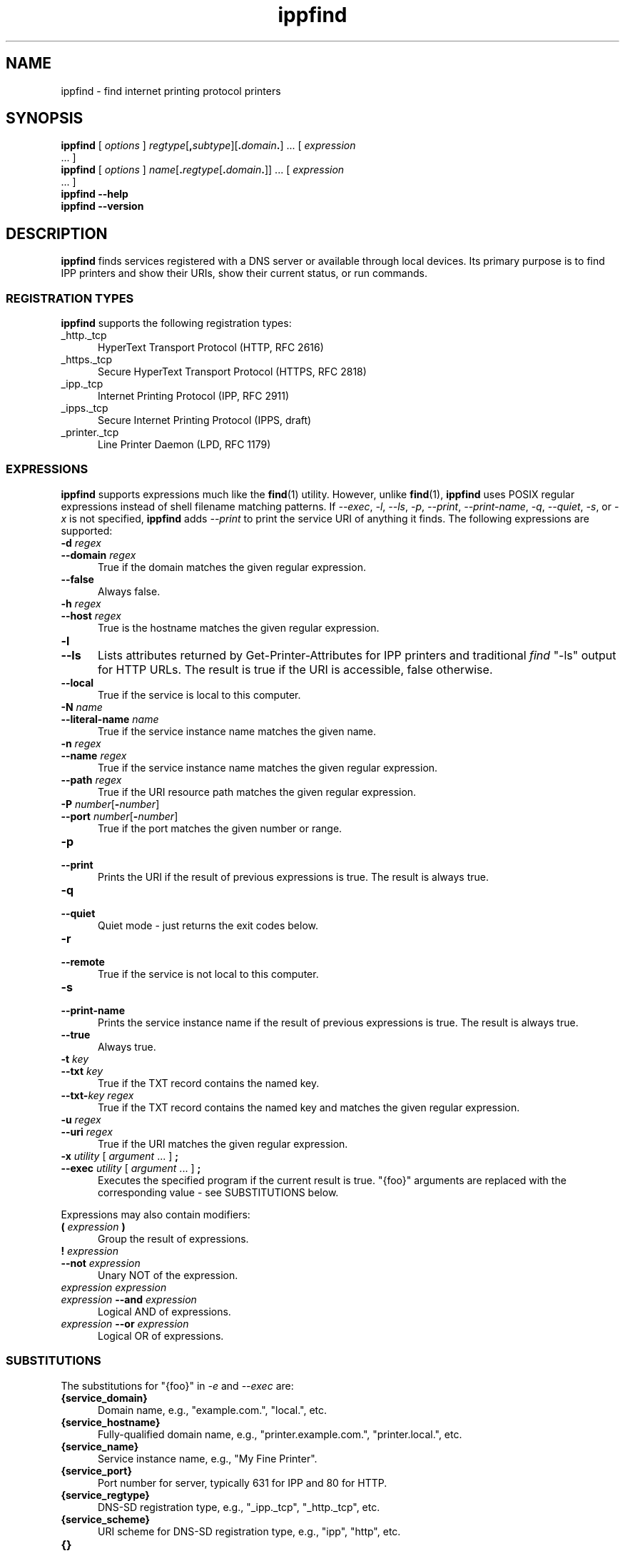 .\"
.\" ippfind man page.
.\"
.\" Copyright © 2021-2023 by OpenPrinting.
.\" Copyright © 2013-2019 by Apple Inc.
.\"
.\" Licensed under Apache License v2.0.  See the file "LICENSE" for more
.\" information.
.\"
.TH ippfind 1 "ippsample" "2021-02-28" "OpenPrinting"
.SH NAME
ippfind \- find internet printing protocol printers
.SH SYNOPSIS
.B ippfind
[
.I options
] \fIregtype\fR[\fB,\fIsubtype\fR][\fB.\fIdomain\fB.\fR] ... [
.I expression
 ... ]
.br
.B ippfind
[
.I options
] \fIname\fR[\fB.\fIregtype\fR[\fB.\fIdomain\fB.\fR]] ... [
.I expression
 ... ]
.br
.B ippfind
.B \-\-help
.br
.B ippfind
.B \-\-version
.SH DESCRIPTION
\fBippfind\fR finds services registered with a DNS server or available through local devices.
Its primary purpose is to find IPP printers and show their URIs, show their current status, or run commands.
.SS REGISTRATION TYPES
\fBippfind\fR supports the following registration types:
.TP 5
_http._tcp
HyperText Transport Protocol (HTTP, RFC 2616)
.TP 5
_https._tcp
Secure HyperText Transport Protocol (HTTPS, RFC 2818)
.TP 5
_ipp._tcp
Internet Printing Protocol (IPP, RFC 2911)
.TP 5
_ipps._tcp
Secure Internet Printing Protocol (IPPS, draft)
.TP 5
_printer._tcp
Line Printer Daemon (LPD, RFC 1179)
.SS EXPRESSIONS
\fBippfind\fR supports expressions much like the
.BR find (1)
utility.
However, unlike
.BR find (1),
\fBippfind\fR uses POSIX regular expressions instead of shell filename matching patterns.
If \fI\-\-exec\fR, \fI\-l\fR, \fI\-\-ls\fR, \fI\-p\fR, \fI\-\-print\fR, \fI\-\-print\-name\fR, \fI\-q\fR, \fI\-\-quiet\fR, \fI\-s\fR, or \fI\-x\fR is not specified, \fBippfind\fR adds \fI\-\-print\fR to print the service URI of anything it finds.
The following expressions are supported:
.TP 5
\fB\-d \fIregex\fR
.TP 5
\fB\-\-domain \fIregex\fR
True if the domain matches the given regular expression.
.TP 5
.B \-\-false
Always false.
.TP 5
\fB\-h \fIregex\fR
.TP 5
\fB\-\-host \fIregex\fR
True is the hostname matches the given regular expression.
.TP 5
.B \-l
.TP 5
.B \-\-ls
Lists attributes returned by Get-Printer-Attributes for IPP printers and traditional \fIfind\fR "-ls" output for HTTP URLs.
The result is true if the URI is accessible, false otherwise.
.TP 5
.B \-\-local
True if the service is local to this computer.
.TP 5
\fB\-N \fIname\fR
.TP 5
\fB\-\-literal\-name \fIname\fR
True if the service instance name matches the given name.
.TP 5
\fB\-n \fIregex\fR
.TP 5
\fB\-\-name \fIregex\fR
True if the service instance name matches the given regular expression.
.TP 5
\fB\-\-path \fIregex\fR
True if the URI resource path matches the given regular expression.
.TP 5
\fB\-P \fInumber\fR[\fB-\fInumber\fR]
.TP 5
\fB\-\-port \fInumber\fR[\fB-\fInumber\fR]
True if the port matches the given number or range.
.TP 5
.B \-p
.TP 5
.B \-\-print
Prints the URI if the result of previous expressions is true.
The result is always true.
.TP 5
.B \-q
.TP 5
.B \-\-quiet
Quiet mode - just returns the exit codes below.
.TP 5
.B \-r
.TP 5
.B \-\-remote
True if the service is not local to this computer.
.TP 5
.B \-s
.TP 5
.B \-\-print\-name
Prints the service instance name if the result of previous expressions is true.
The result is always true.
.TP 5
.B \-\-true
Always true.
.TP 5
\fB\-t \fIkey\fR
.TP 5
\fB\-\-txt \fIkey\fR
True if the TXT record contains the named key.
.TP 5
\fB\-\-txt\-\fIkey regex\fR
True if the TXT record contains the named key and matches the given regular expression.
.TP 5
\fB\-u \fIregex\fR
.TP 5
\fB\-\-uri \fIregex\fR
True if the URI matches the given regular expression.
.TP 5
\fB\-x \fIutility \fR[ \fIargument \fR... ] \fB;\fR
.TP 5
\fB\-\-exec \fIutility \fR[ \fIargument \fR... ] \fB;\fR
Executes the specified program if the current result is true.
"{foo}" arguments are replaced with the corresponding value - see SUBSTITUTIONS below.
.PP
Expressions may also contain modifiers:
.TP 5
\fB( \fIexpression \fB)\fR
Group the result of expressions.
.TP 5
\fB! \fIexpression\fR
.TP 5
\fB\-\-not \fIexpression\fR
Unary NOT of the expression.
.TP 5
\fIexpression expression\fR
.TP 5
\fIexpression \fB\-\-and \fIexpression\fR
Logical AND of expressions.
.TP 5
\fIexpression \fB\-\-or \fIexpression\fR
Logical OR of expressions.
.SS SUBSTITUTIONS
The substitutions for "{foo}" in \fI\-e\fR and \fI\-\-exec\fR are:
.TP 5
.B {service_domain}
Domain name, e.g., "example.com.", "local.", etc.
.TP 5
.B {service_hostname}
Fully-qualified domain name, e.g., "printer.example.com.", "printer.local.", etc.
.TP 5
.B {service_name}
Service instance name, e.g., "My Fine Printer".
.TP 5
.B {service_port}
Port number for server, typically 631 for IPP and 80 for HTTP.
.TP 5
.B {service_regtype}
DNS-SD registration type, e.g., "_ipp._tcp", "_http._tcp", etc.
.TP 5
.B {service_scheme}
URI scheme for DNS-SD registration type, e.g., "ipp", "http", etc.
.TP 5
.B {}
.TP 5
.B {service_uri}
URI for service, e.g., "ipp://printer.local./ipp/print", "http://printer.local./", etc.
.TP 5
\fB{txt_\fIkey\fB}\fR
Value of TXT record \fIkey\fR (lowercase).
.SH OPTIONS
\fBippfind\fR supports the following options:
.TP 5
.B \-\-help
Show program help.
.TP 5
.B \-\-version
Show program version.
.TP 5
.B \-4
Use IPv4 when listing.
.TP 5
.B \-6
Use IPv6 when listing.
.TP 5
\fB\-T \fIseconds\fR
Specify find timeout in seconds.
If 1 or less, \fBippfind\fR stops as soon as it thinks it has found everything.
The default timeout is 1 second.
.TP 5
\fB\-V \fIversion\fR
Specifies the IPP version when listing.
Supported values are "1.1", "2.0", "2.1", and "2.2".
.SH EXIT STATUS
\fBippfind\fR returns 0 if the result for all processed expressions is true, 1 if the result of any processed expression is false, 2 if browsing or any query or resolution failed, 3 if an undefined option or invalid expression was specified, and 4 if it ran out of memory.
.SH ENVIRONMENT
When executing a program, \fBippfind\fR sets the following environment variables for the matching service registration:
.TP 5
.B IPPFIND_SERVICE_DOMAIN
Domain name, e.g., "example.com.", "local.", etc.
.TP 5
.B IPPFIND_SERVICE_HOSTNAME
Fully-qualified domain name, e.g., "printer.example.com.", "printer.local.", etc.
.TP 5
.B IPPFIND_SERVICE_NAME
Service instance name, e.g., "My Fine Printer".
.TP 5
.B IPPFIND_SERVICE_PORT
Port number for server, typically 631 for IPP and 80 for HTTP.
.TP 5
.B IPPFIND_SERVICE_REGTYPE
DNS-SD registration type, e.g., "_ipp._tcp", "_http._tcp", etc.
.TP 5
.B IPPFIND_SERVICE_SCHEME
URI scheme for DNS-SD registration type, e.g., "ipp", "http", etc.
.TP 5
.B IPPFIND_SERVICE_URI
URI for service, e.g., "ipp://printer.local./ipp/print", "http://printer.local./", etc.
.TP 5
.B IPPFIND_TXT_\fIKEY\fR
Values of TXT record \fIKEY\fR (uppercase).
.SH EXAMPLES
To show the status of all registered IPP printers on your network, run:
.nf

    ippfind \-\-ls

.fi
Similarly, to send a PostScript test page to every PostScript printer, run:
.nf

    ippfind \-\-txt\-pdl application/postscript \-\-exec ipptool
      \-f onepage\-letter.ps '{}' print\-job.test \\;
.fi
.SH SEE ALSO
.BR ipptool (1)
.SH COPYRIGHT
Copyright \[co] 2021-2023 by OpenPrinting.
